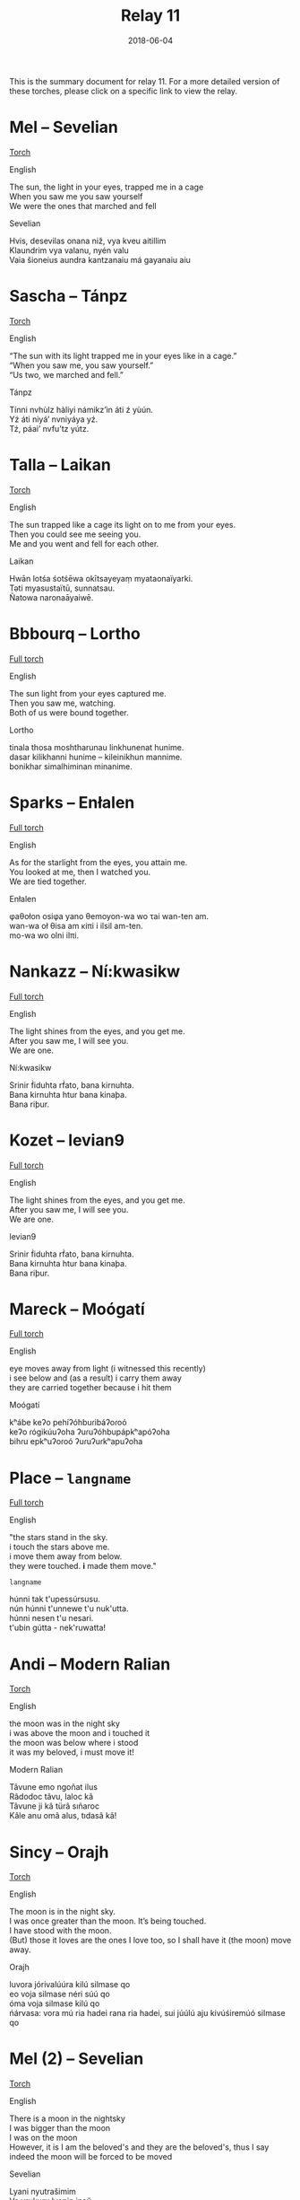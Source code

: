 #+Title: Relay 11
#+Date: 2018-06-04
#+HTML_LINK_UP: ../index.html
#+HTML_LINK_HOME: ../index.html
#+HTML_HEAD_EXTRA: <link rel="stylesheet" href="../../global/Default.css"/>
#+HTML_HEAD_EXTRA: <link rel="stylesheet" href="../../global/org.css"/>
#+HTML_HEAD_EXTRA: <link rel="stylesheet" href="../relay.css"/>
#+OPTIONS: title:nil

This is the summary document for relay 11.
For a more detailed version of these torches,
please click on a specific link to view the relay.

* Mel -- Sevelian
#+BEGIN_short-relay
#+BEGIN_detail-link
[[file:01.html][Torch]]
#+END_detail-link

#+HTML: <div class="natlang-name"><p>English</p></div>
#+BEGIN_natlang-text
#+BEGIN_VERSE
The sun, the light in your eyes, trapped me in a cage
When you saw me you saw yourself
We were the ones that marched and fell
#+END_VERSE
#+END_natlang-text

#+HTML: <div class="conlang-name"><p>Sevelian</p></div>
#+BEGIN_conlang-text
#+BEGIN_VERSE
Hvis, desevilas onana niž, vya kveu aitillim
Klaundrim vya valanu, nyén valu
Vaia šioneius aundra kantzanaiu má gayanaiu aiu
#+END_VERSE
#+END_conlang-text

#+END_short-relay

* Sascha -- Tánpz
#+BEGIN_short-relay
#+BEGIN_detail-link
[[file:02.html][Torch]]
#+END_detail-link

#+HTML: <div class="natlang-name"><p>English</p></div>
#+BEGIN_natlang-text
#+BEGIN_VERSE
“The sun with its light trapped me in your eyes like in a cage.”
“When you saw me, you saw yourself.”
“Us two, we marched and fell.”
#+END_VERSE
#+END_natlang-text

#+HTML: <div class="conlang-name"><p>Tánpz</p></div>
#+BEGIN_conlang-text
#+BEGIN_VERSE
Tínni nvhùlz hàliyi námikz’ìn áti ź yùún.
Yź áti niyá’ nvniyáya yź.
Tź, páai’ nvfu’tz yútz.
#+END_VERSE
#+END_conlang-text

#+END_short-relay

* Talla -- Laikan
#+BEGIN_short-relay
#+BEGIN_detail-link
[[file:03.html][Torch]]
#+END_detail-link

#+HTML: <div class="natlang-name"><p>English</p></div>
#+BEGIN_natlang-text
#+BEGIN_VERSE
The sun trapped like a cage its light on to me from your eyes.
Then you could see me seeing you.
Me and you went and fell for each other.
#+END_VERSE
#+END_natlang-text

#+HTML: <div class="conlang-name"><p>Laikan</p></div>
#+BEGIN_conlang-text
#+BEGIN_VERSE
Hwān lotśa śotśēwa okītsayeyaṃ myataonaïyarki.
Təti myasustaïtū, sunnatsau.
Ñatowa naronaāyaiwē.
#+END_VERSE
#+END_conlang-text

#+END_short-relay

* Bbbourq -- Lortho
#+BEGIN_short-relay
#+BEGIN_detail-link
[[file:04.html][Full torch]]
#+END_detail-link

#+HTML: <div class="natlang-name"><p>English</p></div>
#+BEGIN_natlang-text
#+BEGIN_VERSE
The sun light from your eyes captured me.
Then you saw me, watching.
Both of us were bound together.
#+END_VERSE
#+END_natlang-text

#+HTML: <div class="conlang-name"><p>Lortho</p></div>
#+BEGIN_conlang-text
[[file:04b-orth.png]]

#+BEGIN_VERSE
tinala thosa moshtharunau linkhunenat hunime.
dasar kilikhanni hunime – kileinikhun mannime.
bonikhar simalhiminan minanime.
#+END_VERSE
#+END_conlang-text

#+END_short-relay

* Sparks -- Enłalen
#+BEGIN_short-relay
#+BEGIN_detail-link
[[file:05.html][Full torch]]
#+END_detail-link

#+HTML: <div class="natlang-name"><p>English</p></div>
#+BEGIN_natlang-text
#+BEGIN_VERSE
As for the starlight from the eyes, you attain me.
You looked at me, then I watched you.
We are tied together.
#+END_VERSE
#+END_natlang-text

#+HTML: <div class="conlang-name"><p>Enłalen</p></div>
#+BEGIN_conlang-text
#+BEGIN_VERSE
φaθołon osiφa yano θemoyon-wa wo τai wan-ten am.
wan-wa oł θisa am κiπi i ilsil am-ten.
mo-wa wo olni ilπi.
#+END_VERSE
#+END_conlang-text
#+END_short-relay

* Nankazz -- Ní:kwasikw
#+BEGIN_short-relay
#+BEGIN_detail-link
[[file:06.html][Full torch]]
#+END_detail-link

#+HTML: <div class="natlang-name"><p>English</p></div>
#+BEGIN_natlang-text
#+BEGIN_VERSE
The light shines from the eyes, and you get me.
After you saw me, I will see you.
We are one.
#+END_VERSE
#+END_natlang-text

#+HTML: <div class="conlang-name"><p>Ní:kwasikw</p></div>
#+BEGIN_conlang-text
#+BEGIN_VERSE
Srinir ḟiduhta rḟato, bana kirnuhta.
Bana kirnuhta htur bana kinaþa.
Bana riþur.
#+END_VERSE
#+END_conlang-text
#+END_short-relay

* Kozet -- levian9
#+BEGIN_full-relay
#+BEGIN_detail-link
[[file:07.html][Full torch]]
#+END_detail-link

#+HTML: <div class="natlang-name"><p>English</p></div>
#+BEGIN_natlang-text
#+BEGIN_VERSE
The light shines from the eyes, and you get me.
After you saw me, I will see you.
We are one.
#+END_VERSE
#+END_natlang-text

#+HTML: <div class="conlang-name"><p>levian9</p></div>
#+BEGIN_conlang-text
#+BEGIN_VERSE
Srinir ḟiduhta rḟato, bana kirnuhta.
Bana kirnuhta htur bana kinaþa.
Bana riþur.
#+END_VERSE
#+END_conlang-text
#+END_full-relay

* Mareck -- Moógatí
#+BEGIN_short-relay
#+BEGIN_detail-link
[[file:08.html][Full torch]]
#+END_detail-link

#+HTML: <div class="natlang-name"><p>English</p></div>
#+BEGIN_natlang-text
#+BEGIN_VERSE
eye moves away from light (i witnessed this recently)
i see below and (as a result) i carry them away
they are carried together because i hit them
#+END_VERSE
#+END_natlang-text

#+HTML: <div class="conlang-name"><p>Moógatí</p></div>
#+BEGIN_conlang-text
[[file:08e-script.png]]

#+BEGIN_VERSE
kʰábe keʔo pehíʔóhbuɾibáʔoɾoó
keʔo ɾógikúuʔoha ʔuɾuʔóhbupápkʰapóʔoha
bihɾu epkʰuʔoɾoó ʔuɾuʔuɾkʰapuʔoha
#+END_VERSE
#+END_conlang-text
#+END_short-relay

* Place -- ~langname~
#+BEGIN_short-relay
#+BEGIN_detail-link
[[file:09.html][Full torch]]
#+END_detail-link

#+HTML: <div class="natlang-name"><p>English</p></div>
#+BEGIN_natlang-text
#+BEGIN_VERSE
"the stars stand in the sky.
i touch the stars above me.
i move them away from below.
they were touched. *i* made them move."
#+END_VERSE
#+END_natlang-text

#+HTML: <div class="conlang-name"><p><code>langname</code></p></div>
#+BEGIN_conlang-text
#+BEGIN_VERSE
húnni tak t'upessúrsusu.
nún húnni t'unnewe t'u nuk'utta.
húnni nesen t'u nesari.
t'ubin gútta - nek'ruwatta!
#+END_VERSE
#+END_conlang-text
#+END_short-relay

* Andi -- Modern Ralian
#+BEGIN_short-relay
#+BEGIN_detail-link
[[file:10.html][Torch]]
#+END_detail-link

#+HTML: <div class="natlang-name"><p>English</p></div>
#+BEGIN_natlang-text
#+BEGIN_VERSE
the moon was in the night sky
i was above the moon and i touched it
the moon was below where i stood
it was my beloved, i must move it!
#+END_VERSE
#+END_natlang-text

#+HTML: <div class="conlang-name"><p>Modern Ralian</p></div>
#+BEGIN_conlang-text
#+BEGIN_VERSE
Tâvune emo ngoñat ilus
Râdodoc tâvu, laloc kâ
Tâvune ji kâ türâ sıñaroc
Kâle anu omâ alus, tıdasâ kâ!
#+END_VERSE
#+END_conlang-text
#+END_short-relay

* Sincy -- Orajh
#+BEGIN_short-relay
#+BEGIN_detail-link
[[file:11.html][Torch]]
#+END_detail-link

#+HTML: <div class="natlang-name"><p>English</p></div>
#+BEGIN_natlang-text
#+BEGIN_VERSE
The moon is in the night sky.
I was once greater than the moon. It’s being touched.
I have stood with the moon.
(But) those it loves are the ones I love too, so I shall have it (the moon) move away.
#+END_VERSE
#+END_natlang-text

#+HTML: <div class="conlang-name"><p>Orajh</p></div>
#+BEGIN_conlang-text
#+BEGIN_VERSE
luvora jórivalúúra kilú silmase qo
eo voja silmase néri súú qo
óma voja silmase kilú qo
ńárvasa: vora mú ria hadei rana ria hadei, sui júúlú aju kivúśiremúó silmase qo
#+END_VERSE
#+END_conlang-text
#+END_short-relay

* Mel (2) -- Sevelian
#+BEGIN_short-relay
#+BEGIN_detail-link
[[file:12.html][Torch]]
#+END_detail-link

#+HTML: <div class="natlang-name"><p>English</p></div>
#+BEGIN_natlang-text
#+BEGIN_VERSE
There is a moon in the nightsky
I was bigger than the moon
I was on the moon
However, it is I am the beloved's and they are the beloved's, thus I say indeed the moon will be forced to be moved

#+END_VERSE
#+END_natlang-text

#+HTML: <div class="conlang-name"><p>Sevelian</p></div>
#+BEGIN_conlang-text
#+BEGIN_VERSE
Lyani nyutrašimim
Va vrukuru lyanin inaŭ
Lyanim ĭsaŭ
Ma, aundra va má su aimetziž anaiu imé, sá aidamin lyani azidzelikatzonu
#+END_VERSE
#+END_conlang-text
#+END_short-relay
